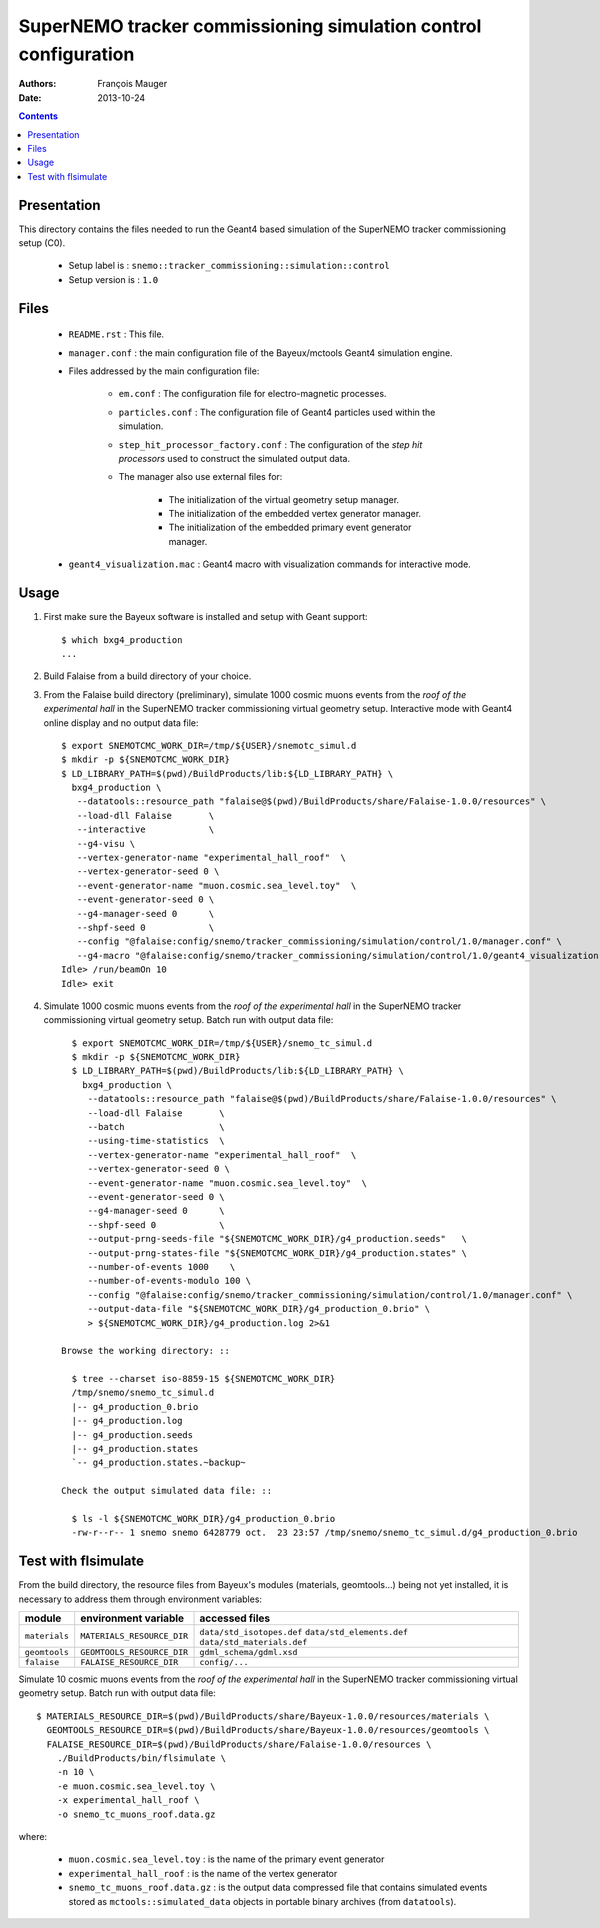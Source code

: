 ================================================================
SuperNEMO tracker commissioning simulation control configuration
================================================================

:Authors: François Mauger
:Date:    2013-10-24

.. contents::
   :depth: 3
..


Presentation
============

This  directory contains  the files  needed  to run  the Geant4  based
simulation of the SuperNEMO tracker commissioning setup (C0).

 * Setup label is : ``snemo::tracker_commissioning::simulation::control``
 * Setup version is : ``1.0``


Files
=====

 * ``README.rst`` : This file.
 * ``manager.conf``   :   the   main   configuration   file   of   the
   Bayeux/mctools Geant4 simulation engine.
 * Files addressed by the main configuration file:

    * ``em.conf``  :  The   configuration  file  for  electro-magnetic
      processes.
    * ``particles.conf`` : The configuration  file of Geant4 particles
      used within the simulation.
    * ``step_hit_processor_factory.conf`` :  The configuration  of the
      *step  hit processors*  used to  construct the  simulated output
      data.
    * The manager also use external files for:

       * The initialization of the virtual geometry setup manager.
       * The initialization of the embedded vertex generator manager.
       * The initialization of the embedded primary event generator manager.

 * ``geant4_visualization.mac``  :  Geant4  macro  with  visualization
   commands for interactive mode.


Usage
=====

1. First make sure the Bayeux software is installed and setup with Geant support: ::

     $ which bxg4_production
     ...

2. Build Falaise from a build directory of your choice.
3. From  the Falaise  build  directory  (preliminary), simulate  1000
   cosmic muons events from the *roof of the experimental hall* in the  SuperNEMO tracker commissioning virtual
   geometry setup.  Interactive mode with Geant4  online display and
   no output data file: ::

      $ export SNEMOTCMC_WORK_DIR=/tmp/${USER}/snemotc_simul.d
      $ mkdir -p ${SNEMOTCMC_WORK_DIR}
      $ LD_LIBRARY_PATH=$(pwd)/BuildProducts/lib:${LD_LIBRARY_PATH} \
        bxg4_production \
         --datatools::resource_path "falaise@$(pwd)/BuildProducts/share/Falaise-1.0.0/resources" \
         --load-dll Falaise       \
         --interactive            \
         --g4-visu \
         --vertex-generator-name "experimental_hall_roof"  \
         --vertex-generator-seed 0 \
         --event-generator-name "muon.cosmic.sea_level.toy"  \
         --event-generator-seed 0 \
         --g4-manager-seed 0      \
         --shpf-seed 0            \
         --config "@falaise:config/snemo/tracker_commissioning/simulation/control/1.0/manager.conf" \
         --g4-macro "@falaise:config/snemo/tracker_commissioning/simulation/control/1.0/geant4_visualization.mac"
      Idle> /run/beamOn 10
      Idle> exit

4. Simulate  1000 cosmic muons events from the *roof of the experimental hall* in the  SuperNEMO tracker commissioning
   virtual geometry setup. Batch run with output data file: ::

      $ export SNEMOTCMC_WORK_DIR=/tmp/${USER}/snemo_tc_simul.d
      $ mkdir -p ${SNEMOTCMC_WORK_DIR}
      $ LD_LIBRARY_PATH=$(pwd)/BuildProducts/lib:${LD_LIBRARY_PATH} \
        bxg4_production \
         --datatools::resource_path "falaise@$(pwd)/BuildProducts/share/Falaise-1.0.0/resources" \
         --load-dll Falaise       \
         --batch                  \
         --using-time-statistics  \
         --vertex-generator-name "experimental_hall_roof"  \
         --vertex-generator-seed 0 \
         --event-generator-name "muon.cosmic.sea_level.toy"  \
         --event-generator-seed 0 \
         --g4-manager-seed 0      \
         --shpf-seed 0            \
         --output-prng-seeds-file "${SNEMOTCMC_WORK_DIR}/g4_production.seeds"   \
         --output-prng-states-file "${SNEMOTCMC_WORK_DIR}/g4_production.states" \
         --number-of-events 1000    \
         --number-of-events-modulo 100 \
         --config "@falaise:config/snemo/tracker_commissioning/simulation/control/1.0/manager.conf" \
         --output-data-file "${SNEMOTCMC_WORK_DIR}/g4_production_0.brio" \
         > ${SNEMOTCMC_WORK_DIR}/g4_production.log 2>&1

    Browse the working directory: ::

      $ tree --charset iso-8859-15 ${SNEMOTCMC_WORK_DIR}
      /tmp/snemo/snemo_tc_simul.d
      |-- g4_production_0.brio
      |-- g4_production.log
      |-- g4_production.seeds
      |-- g4_production.states
      `-- g4_production.states.~backup~

    Check the output simulated data file: ::

      $ ls -l ${SNEMOTCMC_WORK_DIR}/g4_production_0.brio
      -rw-r--r-- 1 snemo snemo 6428779 oct.  23 23:57 /tmp/snemo/snemo_tc_simul.d/g4_production_0.brio


Test with flsimulate
====================

From the build directory, the resource files from Bayeux's modules (materials, geomtools...) being not yet installed, it is necessary
to address them through environment variables:

+---------------+-----------------------------+--------------------------------------+
|    module     |     environment variable    | accessed files                       |
+===============+=============================+======================================+
| ``materials`` | ``MATERIALS_RESOURCE_DIR``  | ``data/std_isotopes.def``            |
|               |                             | ``data/std_elements.def``            |
|               |                             | ``data/std_materials.def``           |
+---------------+-----------------------------+--------------------------------------+
| ``geomtools`` | ``GEOMTOOLS_RESOURCE_DIR``  | ``gdml_schema/gdml.xsd``             |
+---------------+-----------------------------+--------------------------------------+
| ``falaise``   | ``FALAISE_RESOURCE_DIR``    | ``config/...``                       |
+---------------+-----------------------------+--------------------------------------+

Simulate 10 cosmic muons events from the *roof of the experimental hall* in the  SuperNEMO tracker commissioning
virtual geometry setup. Batch run with output data file: ::

  $ MATERIALS_RESOURCE_DIR=$(pwd)/BuildProducts/share/Bayeux-1.0.0/resources/materials \
    GEOMTOOLS_RESOURCE_DIR=$(pwd)/BuildProducts/share/Bayeux-1.0.0/resources/geomtools \
    FALAISE_RESOURCE_DIR=$(pwd)/BuildProducts/share/Falaise-1.0.0/resources \
      ./BuildProducts/bin/flsimulate \
      -n 10 \
      -e muon.cosmic.sea_level.toy \
      -x experimental_hall_roof \
      -o snemo_tc_muons_roof.data.gz

where:

  * ``muon.cosmic.sea_level.toy`` : is the name of the primary event generator
  * ``experimental_hall_roof`` : is the name of the vertex generator
  * ``snemo_tc_muons_roof.data.gz`` : is the output data compressed file that contains simulated events stored as ``mctools::simulated_data``
    objects in portable binary archives (from ``datatools``).
